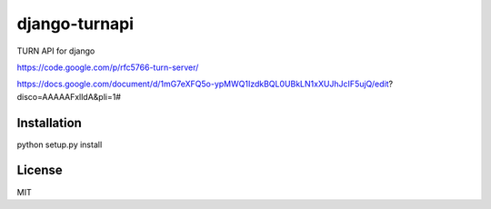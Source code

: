 django-turnapi
=======================
TURN API for django

https://code.google.com/p/rfc5766-turn-server/

https://docs.google.com/document/d/1mG7eXFQ5o-ypMWQ1IzdkBQL0UBkLN1xXUJhJcIF5ujQ/edit?disco=AAAAAFxlldA&pli=1#

------------
Installation
------------
python setup.py install

-------
License
-------
MIT
